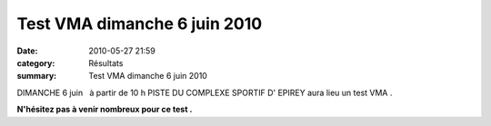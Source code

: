 Test VMA dimanche 6 juin 2010
=============================

:date: 2010-05-27 21:59
:category: Résultats
:summary: Test VMA dimanche 6 juin 2010

|httpidataover-blogcom0120862-fin-du-800-m.jpg| 

DIMANCHE 6 juin   à partir de 10 h PISTE DU COMPLEXE SPORTIF D' EPIREY aura lieu un test VMA .


**N'hésitez pas à venir nombreux pour ce test .**

.. |httpidataover-blogcom0120862-fin-du-800-m.jpg| image:: http://assets.acr-dijon.org/old/httpidataover-blogcom0120862-fin-du-800-m.jpg
